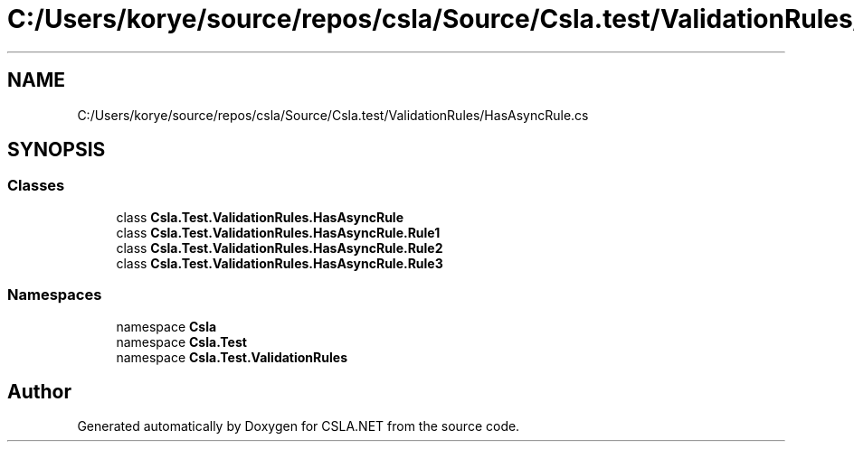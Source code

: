 .TH "C:/Users/korye/source/repos/csla/Source/Csla.test/ValidationRules/HasAsyncRule.cs" 3 "Wed Jul 21 2021" "Version 5.4.2" "CSLA.NET" \" -*- nroff -*-
.ad l
.nh
.SH NAME
C:/Users/korye/source/repos/csla/Source/Csla.test/ValidationRules/HasAsyncRule.cs
.SH SYNOPSIS
.br
.PP
.SS "Classes"

.in +1c
.ti -1c
.RI "class \fBCsla\&.Test\&.ValidationRules\&.HasAsyncRule\fP"
.br
.ti -1c
.RI "class \fBCsla\&.Test\&.ValidationRules\&.HasAsyncRule\&.Rule1\fP"
.br
.ti -1c
.RI "class \fBCsla\&.Test\&.ValidationRules\&.HasAsyncRule\&.Rule2\fP"
.br
.ti -1c
.RI "class \fBCsla\&.Test\&.ValidationRules\&.HasAsyncRule\&.Rule3\fP"
.br
.in -1c
.SS "Namespaces"

.in +1c
.ti -1c
.RI "namespace \fBCsla\fP"
.br
.ti -1c
.RI "namespace \fBCsla\&.Test\fP"
.br
.ti -1c
.RI "namespace \fBCsla\&.Test\&.ValidationRules\fP"
.br
.in -1c
.SH "Author"
.PP 
Generated automatically by Doxygen for CSLA\&.NET from the source code\&.
